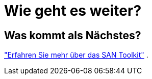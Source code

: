 = Wie geht es weiter?
:allow-uri-read: 




== Was kommt als Nächstes?

link:hu-solaris-san-toolkit.html["Erfahren Sie mehr über das SAN Toolkit"] .
